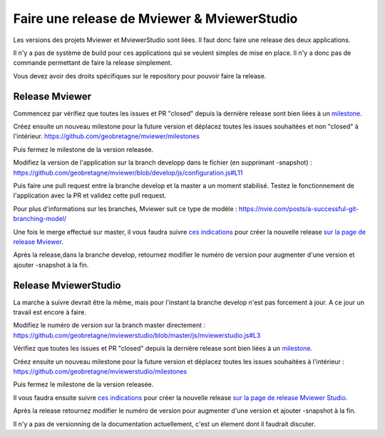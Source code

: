 .. Authors :
.. mviewer team

.. _contribdoc:

Faire une release de Mviewer & MviewerStudio
============================================

Les versions des projets Mviewer et MviewerStudio sont liées. Il faut donc faire une release des deux applications.

Il n'y a pas de système de build pour ces applications qui se veulent simples de mise en place. Il n'y a donc pas de commande permettant de faire la release simplement.

Vous devez avoir des droits spécifiques sur le repository pour pouvoir faire la release.

Release Mviewer
---------------------

Commencez par vérifiez que toutes les issues et PR "closed" depuis la dernière release sont bien liées à un `milestone <https://help.github.com/en/enterprise/2.15/user/articles/creating-and-editing-milestones-for-issues-and-pull-requests>`_.

Créez ensuite un nouveau milestone pour la future version et déplacez toutes les issues souhaitées et non "closed" à l'intérieur.
https://github.com/geobretagne/mviewer/milestones

Puis fermez le milestone de la version releasée.

Modifiez la version de l'application sur la branch developp dans le fichier (en supprimant -snapshot) :
https://github.com/geobretagne/mviewer/blob/develop/js/configuration.js#L11

Puis faire une pull request entre la branche develop et la master a un moment stabilisé.
Testez le fonctionnement de l'application avec la PR et validez cette pull request.

Pour plus d'informations sur les branches, Mviewer suit ce type de modèle : 
https://nvie.com/posts/a-successful-git-branching-model/

Une fois le merge effectué sur master, il vous faudra suivre `ces indications <https://help.github.com/en/github/administering-a-repository/managing-releases-in-a-repository>`_ pour créer 
la nouvelle release `sur la page de release Mviewer <https://github.com/geobretagne/mviewer/releases>`_.

Après la release,dans la branche develop, retournez modifier le numéro de version pour augmenter d'une version et ajouter -snapshot à la fin.

Release MviewerStudio
---------------------

La marche à suivre devrait être la même, mais pour l'instant la branche develop n'est pas forcement à jour.
A ce jour un travail est encore à faire.

Modifiez le numéro de version sur la branch master directement :
https://github.com/geobretagne/mviewerstudio/blob/master/js/mviewerstudio.js#L3

Vérifiez que toutes les issues et PR "closed" depuis la dernière release sont bien liées à un `milestone <https://help.github.com/en/enterprise/2.15/user/articles/creating-and-editing-milestones-for-issues-and-pull-requests>`_.

Créez ensuite un nouveau milestone pour la future version et déplacez toutes les issues souhaitées à l'intérieur :
https://github.com/geobretagne/mviewerstudio/milestones

Puis fermez le milestone de la version releasée.

Il vous faudra ensuite suivre `ces indications <https://help.github.com/en/github/administering-a-repository/managing-releases-in-a-repository>`_ pour créer la nouvelle 
release `sur la page de release Mviewer Studio <https://github.com/geobretagne/mviewerstudio/releases>`_.

Après la release retournez modifier le numéro de version pour augmenter d'une version et ajouter -snapshot à la fin.

Il n'y a pas de versionning de la documentation actuellement, c'est un élement dont il faudrait discuter.

